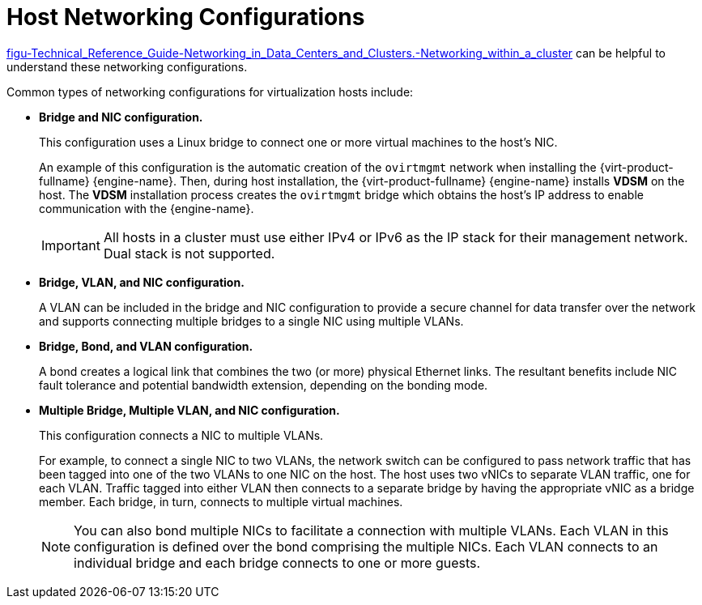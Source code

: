 :_content-type: CONCEPT
[id="Host_Networking_Configurations"]
= Host Networking Configurations

xref:figu-Technical_Reference_Guide-Networking_in_Data_Centers_and_Clusters.-Networking_within_a_cluster[] can be helpful to understand these networking configurations.

Common types of networking configurations for virtualization hosts include:

* *Bridge and NIC configuration.*
+
This configuration uses a Linux bridge to connect one or more virtual machines to the host's NIC.
+
An example of this configuration is the automatic creation of the `ovirtmgmt` network when installing the {virt-product-fullname} {engine-name}. Then, during host installation, the {virt-product-fullname} {engine-name} installs *VDSM* on the host. The *VDSM* installation process creates the `ovirtmgmt` bridge which obtains the host's IP address to enable communication with the {engine-name}.
+
[IMPORTANT]
====
All hosts in a cluster must use either IPv4 or IPv6 as the IP stack for their management network. Dual stack is not supported.
====

* *Bridge, VLAN, and NIC configuration.*
+
A VLAN can be included in the bridge and NIC configuration to provide a secure channel for data transfer over the network and supports connecting multiple bridges to a single NIC using multiple VLANs.

* *Bridge, Bond, and VLAN configuration.*
+
A bond creates a logical link that combines the two (or more) physical Ethernet links. The resultant benefits include NIC fault tolerance and potential bandwidth extension, depending on the bonding mode.

* *Multiple Bridge, Multiple VLAN, and NIC configuration.*
+
This configuration connects a NIC to multiple VLANs.
+
For example, to connect a single NIC to two VLANs, the network switch can be configured to pass network traffic that has been tagged into one of the two VLANs to one NIC on the host. The host uses two vNICs to separate VLAN traffic, one for each VLAN. Traffic tagged into either VLAN then connects to a separate bridge by having the appropriate vNIC as a bridge member. Each bridge, in turn, connects to multiple virtual machines.
+
[NOTE]
====
You can also bond multiple NICs to facilitate a connection with multiple VLANs. Each VLAN in this configuration is defined over the bond comprising the multiple NICs. Each VLAN connects to an individual bridge and each bridge connects to one or more guests.
====
